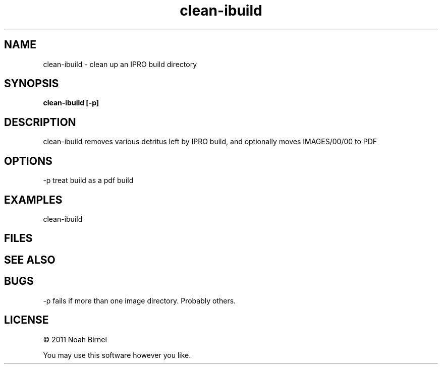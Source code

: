 .TH clean-ibuild 1 clean-ibuild\-0.0.1
.SH NAME
clean-ibuild \- clean up an IPRO build directory 
.SH SYNOPSIS
.B clean-ibuild [-p]
.SH DESCRIPTION
clean-ibuild removes various detritus left by IPRO build,
and optionally moves IMAGES/00/00 to PDF
.SH OPTIONS
-p treat build as a pdf build
.SH EXAMPLES
clean-ibuild 
.SH FILES
.SH SEE ALSO
.SH BUGS
-p fails if more than one image directory.
Probably others.
.SH LICENSE
\(co 2011 Noah Birnel
.sp
You may use this software however you like.

